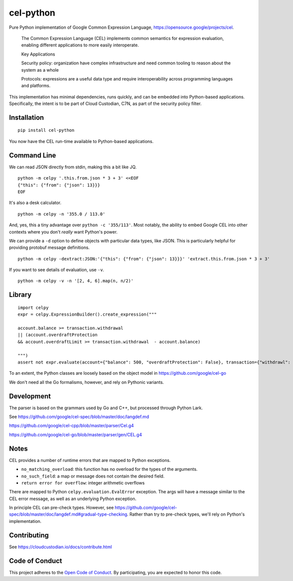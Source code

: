 ##########
cel-python
##########

.. image:: https://img.shields.io/badge/license-Apache%202-blue.svg
   :target: https://www.apache.org/licenses/LICENSE-2.0
   :alt: Apache License


Pure Python implementation of Google Common Expression Language, https://opensource.google/projects/cel.

    The Common Expression Language (CEL) implements common semantics for expression evaluation,
    enabling different applications to more easily interoperate.

    Key Applications

    Security policy: organization have complex infrastructure and need common tooling to reason about the system as a whole

    Protocols: expressions are a useful data type and require interoperability across programming languages and platforms.

This implementation has minimal dependencies, runs quickly, and can be embedded into Python-based applications.
Specifically, the intent is to be part of Cloud Custodian, C7N, as part of the security policy filter.

Installation
=============

::

    pip install cel-python

You now have the CEL run-time available to Python-based applications.

Command Line
============

We can read JSON directly from stdin, making this a bit like JQ.

::

    python -m celpy '.this.from.json * 3 + 3' <<EOF
    {"this": {"from": {"json": 13}}}
    EOF

It's also a desk calculator.

::

    python -m celpy -n '355.0 / 113.0'

And, yes, this a tiny advantage over ``python -c '355/113'``. Most notably, the ability
to embed Google CEL into other contexts where you don't *really* want Python's power.

We can provide a ``-d`` option to define objects with particular data types, like JSON.
This is particularly helpful for providing protobuf message definitions.

::

    python -m celpy -dextract:JSON:'{"this": {"from": {"json": 13}}}' 'extract.this.from.json * 3 + 3'

If you want to see details of evaluation, use ``-v``.

::

    python -m celpy -v -n '[2, 4, 6].map(n, n/2)'

Library
=======

::

    import celpy
    expr = celpy.ExpressionBuilder().create_expression("""

    account.balance >= transaction.withdrawal
    || (account.overdraftProtection
    && account.overdraftLimit >= transaction.withdrawal  - account.balance)

    """)
    assert not expr.evaluate(account={"balance": 500, "overdraftProtection": False}, transaction={"withdrawl": 600})

To an extent, the Python classes are loosely based on the object model in https://github.com/google/cel-go

We don't need all the Go formalisms, however, and rely on Pythonic variants.

Development
===========

The parser is based on the grammars used by Go and C++, but processed through Python Lark.

See https://github.com/google/cel-spec/blob/master/doc/langdef.md

https://github.com/google/cel-cpp/blob/master/parser/Cel.g4

https://github.com/google/cel-go/blob/master/parser/gen/CEL.g4

Notes
=====


CEL provides a number of runtime errors that are mapped to Python exceptions.

- ``no_matching_overload``: this function has no overload for the types of the arguments.
- ``no_such_field``: a map or message does not contain the desired field.
- ``return error for overflow``: integer arithmetic overflows

There are mapped to Python ``celpy.evaluation.EvalError`` exception. The args will have
a message similar to the CEL error message, as well as an underlying Python exception.

In principle CEL can pre-check types.
However, see https://github.com/google/cel-spec/blob/master/doc/langdef.md#gradual-type-checking.
Rather than try to pre-check types, we'll rely on Python's implementation.


Contributing
============

See https://cloudcustodian.io/docs/contribute.html


Code of Conduct
===============

This project adheres to the `Open Code of Conduct <https://developer.capitalone.com/resources/code-of-conduct>`_. By
participating, you are expected to honor this code.